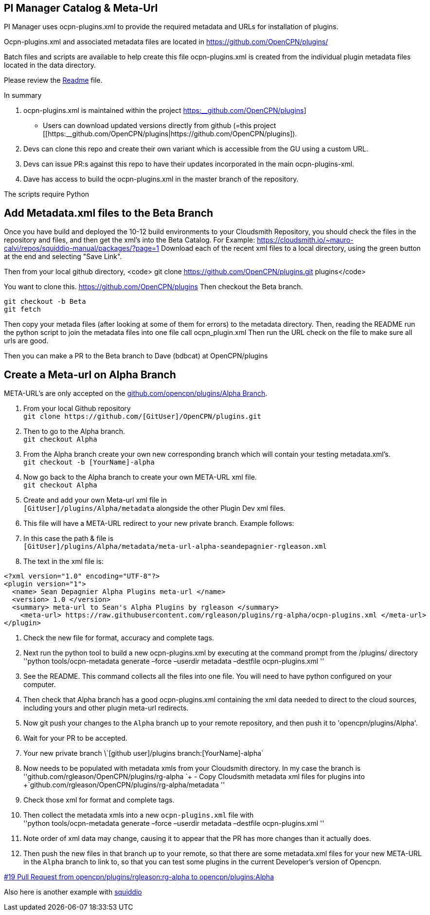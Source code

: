== PI Manager Catalog & Meta-Url

PI Manager uses ocpn-plugins.xml to provide the required metadata and
URLs for installation of plugins.

Ocpn-plugins.xml and associated metadata files are located in
https://github.com/OpenCPN/plugins/

Batch files and scripts are available to help create this file
ocpn-plugins.xml is created from the individual plugin metadata files
located in the data directory.

Please review the https://github.com/OpenCPN/plugins[Readme] file.

In summary

. ocpn-plugins.xml is maintained within the project
https://github.com/OpenCPN/plugins[https:__github.com/OpenCPN/plugins]]
- Users can download updated versions directly from github (=this
project
[[https:__github.com/OpenCPN/plugins|https://github.com/OpenCPN/plugins]).
. Devs can clone this repo and create their own variant which is
accessible from the GU using a custom URL.
. Devs can issue PR:s against this repo to have their updates
incorporated in the main ocpn-plugins-xml.
. Dave has access to build the ocpn-plugins.xml in the master branch of
the repository.

The scripts require Python

== Add Metadata.xml files to the Beta Branch

Once you have build and deployed the 10-12 build environments to your
Cloudsmith Repository, you should check the files in the repository and
files, and then get the xml's into the Beta Catalog. For Example:
https://cloudsmith.io/~mauro-calvi/repos/squiddio-manual/packages/?page=1
Download each of the recent xml files to a local directory, using the
green button at the end and selecting "Save Link".

Then from your local github directory, <code> git clone
https://github.com/OpenCPN/plugins.git plugins</code>

You want to clone this. https://github.com/OpenCPN/plugins Then checkout
the Beta branch.

....
git checkout -b Beta
git fetch
....

Then copy your metada files (after looking at some of them for errors)
to the metadata directory. Then, reading the README run the python
script to join the metadata files into one file call ocpn_plugin.xml
Then run the URL check on the file to make sure all urls are good.

Then you can make a PR to the Beta branch to Dave (bdbcat) at
OpenCPN/plugins

== Create a Meta-url on Alpha Branch

META-URL's are only accepted on the
https://github.com/OpenCPN/plugins/tree/Alpha[github.com/opencpn/plugins/Alpha
Branch].

. From your local Github repository +
`+git clone https://github.com/[GitUser]/OpenCPN/plugins.git+`
. Then to go to the Alpha branch. +
`+git checkout Alpha+`
. From the Alpha branch create your own new corresponding branch which
will contain your testing metadata.xml's. +
`+git checkout -b [YourName]-alpha+`
. Now go back to the Alpha branch to create your own META-URL xml
file. +
`+git checkout Alpha+`
. Create and add your own Meta-url xml file in +
`+[GitUser]/plugins/Alpha/metadata+` alongside the other Plugin Dev xml
files.
. This file will have a META-URL redirect to your new private branch.
Example follows:
. In this case the path & file is +
`+[GitUser]/plugins/Alpha/metadata/meta-url-alpha-seandepagnier-rgleason.xml+`
. The text in the xml file is:

....
<?xml version="1.0" encoding="UTF-8"?>
<plugin version="1">
  <name> Sean Depagnier Alpha Plugins meta-url </name>
  <version> 1.0 </version>
  <summary> meta-url to Sean's Alpha Plugins by rgleason </summary>
    <meta-url> https://raw.githubusercontent.com/rgleason/plugins/rg-alpha/ocpn-plugins.xml </meta-url>
</plugin>
....

. Check the new file for format, accuracy and complete tags.
. Next run the python tool to build a new ocpn-plugins.xml by executing
at the command prompt from the /plugins/ directory +
''python tools/ocpn-metadata generate –force –userdir metadata –destfile
ocpn-plugins.xml ''
. See the README. This command collects all the files into one file. You
will need to have python configured on your computer.
. Then check that Alpha branch has a good ocpn-plugins.xml containing
the xml data needed to direct to the cloud sources, including yours and
other plugin meta-url redirects.
. Now git push your changes to the `+Alpha+` branch up to your remote
repository, and then push it to 'opencpn/plugins/Alpha'.
. Wait for your PR to be accepted.
. Your new private branch
\\`+[github user]/plugins branch:[YourName]-alpha+`
. Now needs to be populated with metadata xmls from your Cloudsmith
directory. In my case the branch is +
''github.com/rgleason/OpenCPN/plugins/rg-alpha
`+ - Copy Cloudsmith metadata xml files for plugins into +`github.com/rgleason/OpenCPN/plugins/rg-alpha/metadata
''
. Check those xml for format and complete tags.
. Then collect the metadata xmls into a new `+ocpn-plugins.xml+` file
with +
''python tools/ocpn-metadata generate –force –userdir metadata –destfile
ocpn-plugins.xml ''
. Note order of xml data may change, causing it to appear that the PR
has more changes than it actually does.
. Then push the new files in that branch up to your remote, so that
there are some metadata.xml files for your new META-URL in the `+Alpha+`
branch to link to, so that you can test some plugins in the current
Developer's version of Opencpn.

https://github.com/OpenCPN/plugins/pull/19[#19 Pull Request from
opencpn/plugins/rgleason:rg-alpha to opencpn/plugins:Alpha]

Also here is another example with
https://github.com/mauroc/squiddio_pi/issues/114[squiddio]
